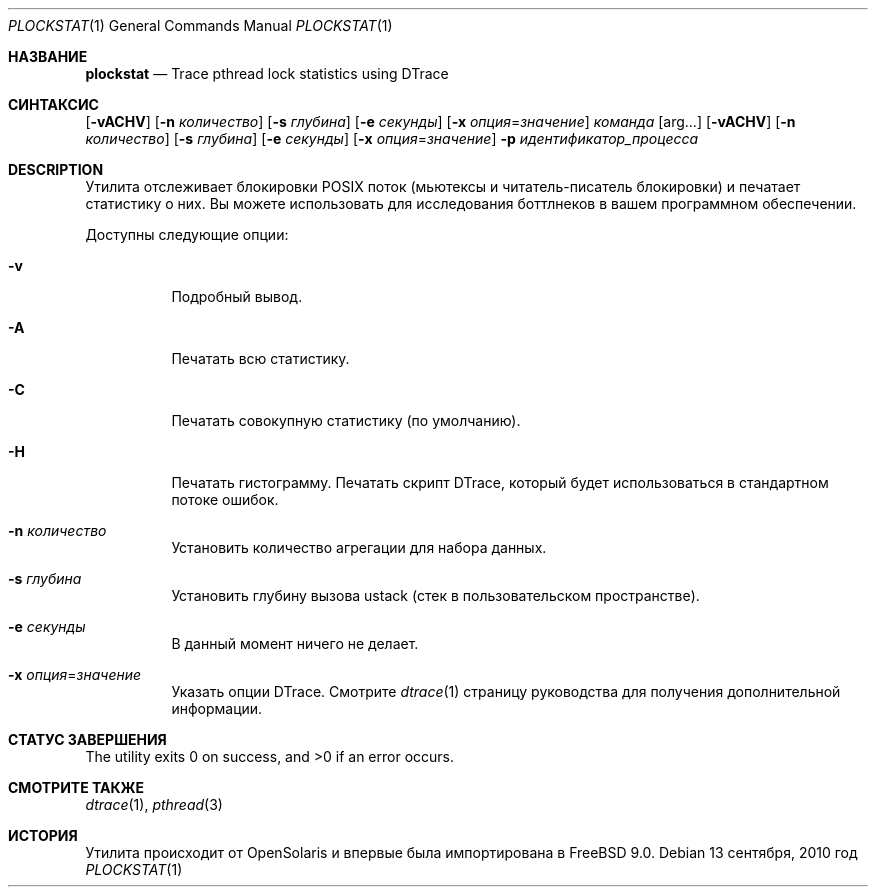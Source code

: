 .\"
.\" Copyright (c) 2010 FreeBSD Foundation 
.\" Все права защищены. 
.\" 
.\" Это программное обеспечение было разработано Руи Пауло при спонсорской поддержке
.\" FreeBSD Foundation. 
.\"  
.\" Распространение и использование в исходном коде и двоичной форме, с использованием или без использования
.\" модификаций, если следующие условия
.\" соблюдаются:
.\" 1. При распространении исходного кода должно сохраняться вышеуказанное уведомление
.\"    об авторских правах, этот список условий и следующий дисклеймер.
.\" 2. При распространиении в двоичной форме должно воспроизводиться уведомление об авторских правах,
.\"    этот список условий и следующий ниже отказ от ответственности в
.\"    документации и/или других материалах, поставляемых с дистрибутивом.
.\" 
.\" ДАННОЕ ПРОГРАММНОЕ ОБЕСПЕЧЕНИЕ ПРЕДОСТАВЛЯЕТСЯ ПРАВООБЛАДАТЕЛЯМИ И СОАВТОРАМИ ``КАК ЕСТЬ'', И 
.\" МЫ ОТКАЗЫВАЕМСЯ ОТ ЛЮБЫХ ПОДРАЗУМЕВАЕМЫХ ОБЯЗАТЕЛЬСТВ, ВКЛЮЧАЯ, НО НЕ ОГРАНИЧИВАЯСЬ, 
.\" ПОДРАЗУМЕВАЕМЫЕ ГАРАНТИИ ТОВАРНОЙ ПРИГОДНОСТИ И НЕПРИГОДНОСТИ ДЛЯ ОПРЕДЕЛЕННОЙ
.\" ЦЕЛИ. НИ В КОЕМ СЛУЧАЕ ПРАВООБЛАДАТЕЛИ ИЛИ СОВАТОРЫ НЕ НЕСУТ ОТВЕТСТВЕННОСТИ
.\" ЗА ЛЮБЫЕ ПРЯМЫЕ, КОСВЕННЫЕ, СЛУЧАЙНЫЕ, ОСОБЫЕ, ПОКАЗАТЕЛЬНЫЕ ИЛИ ЛОГИЧЕСКИ ВЫТЕКАЮЩИЕ
.\" УБЫТКИ (ВКЛЮЧАЯ, НО НЕ ОГРАНИЧИВАЯСЬ ИМИ, ПРИОБРЕТЕНИЕ ЗАМЕНЯЮЩИХ ТОВАРОВ ИЛИ УСЛУГ;
.\" ПОТЕРЮ ВОЗМОЖНОСТИ ИСПОЛЬЗОВАНИЯ, ДАННЫХ ИЛИ ПРИБЫЛИ; ИЛИ ПРЕКРАЩЕНИЕ ДЕЯТЕЛЬНОСТИ)
.\" НЕЗАВИСИМО ОТ ПРИЧИНЕННОГО УЩЕРБА И НА ОСНОВАНИИ ЛЮБОЙ ТЕОРИИ ОТВЕТСТВЕННОСТИ, БУДЬ ТО В РАМКАХ КОНТРАКТА, 
.\" ПРЯМОЙ ОТВЕТСТВЕННОСТИ ИЛИ ДЕЛИКТА (ВКЛЮЧАЯ ХАЛАТНОСТЬ ИЛИ ИНОЕ), ВОЗНИКШЕГО КАКИМ-ЛИБО ОБРАЗОМ
.\" В РЕЗУЛЬТАТЕ ИСПОЛЬЗОВАНИЯ ДАННОГО ПРОГРАММНОГО ОБЕСПЕЧЕНИЯ, ДАЖЕ ЕСЛИ ВЫ БЫЛИ ОСВЕДОМЛЕНЫ О ВОЗМОЖНОСТИ
.\" ТАКОГО УЩЕРБА.
.\"
.Dd 13 сентября, 2010 год
.Dt PLOCKSTAT 1
.Os
.Sh НАЗВАНИЕ
.Nm plockstat
.Nd Trace pthread lock statistics using DTrace
.Sh СИНТАКСИС
.Nm
.Op Fl vACHV
.Op Fl n Ar количество
.Op Fl s Ar глубина
.Op Fl e Ar секунды
.Op Fl x Ar опция Ns = Ns Ar значение
.Ar команда
.Op arg...
.Nm
.Op Fl vACHV
.Op Fl n Ar количество
.Op Fl s Ar глубина
.Op Fl e Ar секунды
.Op Fl x Ar опция Ns = Ns Ar значение
.Fl p Ar идентификатор_процесса
.Sh DESCRIPTION
Утилита
.Nm
отслеживает блокировки POSIX поток (мьютексы и читатель-писатель блокировки) и печатает статистику о
них.
Вы можете использовать
.Nm
для исследования боттлнеков в вашем программном обеспечении.
.Pp
Доступны следующие опции:
.Bl -tag -width indent
.It Fl v
Подробный вывод.
.It Fl A
Печатать всю статистику.
.It Fl C
Печатать совокупную статистику (по умолчанию).
.It Fl H
Печатать гистограмму.
Печатать скрипт DTrace, который будет использоваться в стандартном потоке ошибок.
.It Fl n Ar количество
Установить количество агрегации для набора данных.
.It Fl s Ar глубина
Установить глубину вызова ustack (стек в пользовательском пространстве).
.It Fl e Ar секунды
В данный момент ничего не делает.
.It Fl x Ar опция Ns = Ns Ar значение
Указать опции DTrace.
Смотрите
.Xr dtrace 1
страницу руководства для получения дополнительной информации.
.El
.Sh СТАТУС ЗАВЕРШЕНИЯ
.Ex -std
.Sh СМОТРИТЕ ТАКЖЕ
.Xr dtrace 1 ,
.Xr pthread 3
.Sh ИСТОРИЯ
Утилита
.Nm
происходит от OpenSolaris и впервые была импортирована в
.Fx 9.0 .
